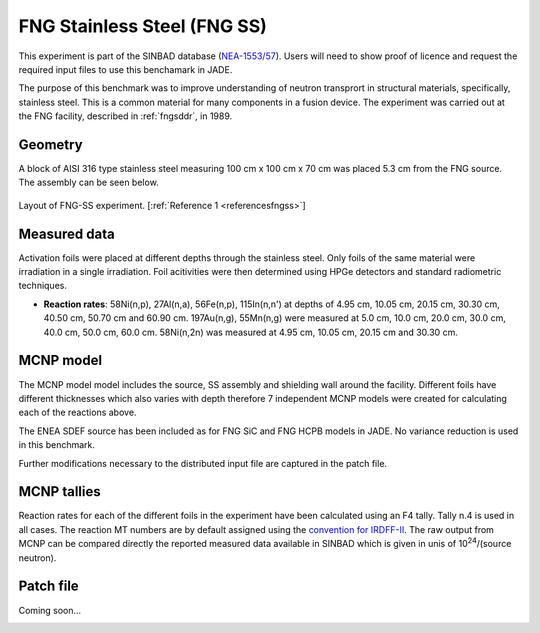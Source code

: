 .. _fngss:

FNG Stainless Steel (FNG SS)
-----------------------------

This experiment is part of the SINBAD database (`NEA-1553/57 <https://www.oecd-nea.org/science/wprs/shielding/sinbad/FNG_SS/FNGSS_A.HTM>`_). 
Users will need to show proof of licence and request the required input files to use this 
benchamark in JADE.

The purpose of this benchmark was to improve understanding of neutron transprort in
structural materials, specifically, stainless steel. This is a common material for many
components in a fusion device. The experiment was carried out at the FNG facility, described
in :ref:`fngsddr`, in 1989.

Geometry 
^^^^^^^^

A block of AISI 316 type stainless steel measuring 100 cm x 100 cm x 70 cm was placed 5.3 cm
from the FNG source. The assembly can be seen below.

.. figure:: /img/benchmarks/fng-ss.jpg
    :width: 450
    :align: center

    Layout of FNG-SS experiment. [:ref:`Reference 1 <referencesfngss>`]

Measured data
^^^^^^^^^^^^^

Activation foils were placed at different depths through the stainless steel. Only foils of the
same material were irradiation in a single irradiation.  Foil acitivities were then determined 
using HPGe detectors and standard radiometric techniques. 

* **Reaction rates**: 58Ni(n,p), 27Al(n,a), 56Fe(n,p), 115In(n,n') at depths of 4.95 cm, 10.05 cm,
  20.15 cm, 30.30 cm, 40.50 cm, 50.70 cm and 60.90 cm. 197Au(n,g), 55Mn(n,g) were measured at
  5.0 cm, 10.0 cm, 20.0 cm, 30.0 cm, 40.0 cm, 50.0 cm, 60.0 cm. 58Ni(n,2n) was measured at 4.95 cm,
  10.05 cm, 20.15 cm and 30.30 cm. 


MCNP model
^^^^^^^^^^

The MCNP model model includes the source, SS assembly and shielding wall around the facility. Different
foils have different thicknesses which also varies with depth therefore 7 independent MCNP models were
created for calculating each of the reactions above. 

The ENEA SDEF source has been included as for FNG SiC and FNG HCPB models in JADE. No variance reduction 
is used in this benchmark. 

Further modifications necessary to the distributed input file are captured in the patch file.

MCNP tallies
^^^^^^^^^^^^^^

Reaction rates for each of the different foils in the experiment have been calculated using an F4 tally.
Tally n.4 is used in all cases. The reaction MT numbers are by default assigned using the `convention for IRDFF-II <https://www-nds.iaea.org/IRDFF/IRDFF-II_ACE-LST.pdf>`_. 
The raw output from MCNP can be compared directly the reported measured data available in SINBAD which is given 
in unis of 10\ :sup:`24`/(source neutron). 

Patch file
^^^^^^^^^^
Coming soon... 

.. _referencesfngss:
.. seealso:: **Related papers and contributions:**

    #. Martone, M., Angelone, M., Batistoni, P., Pillon, M., Rado, V., FENDL Neutronics Benchmark: Stainless Steel Bulk Shield Experiment Perfomed at Frascati Neutron Generator, INDC(NDS)-315, 1994. 